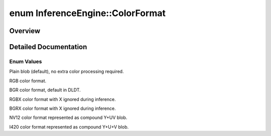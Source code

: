 .. index:: pair: enum; ColorFormat
.. _doxid-namespace_inference_engine_1a5ee5ca7708cc67a9a0becc2593d0558a:

enum InferenceEngine::ColorFormat
=================================

Overview
~~~~~~~~



.. ref-code-block:: cpp
	:class: doxyrest-overview-code-block

	#include <ie_common.h>

	enum ColorFormat
	{
	    :ref:`RAW<doxid-namespace_inference_engine_1a5ee5ca7708cc67a9a0becc2593d0558aa1af35e096785969a23b3048b2b0fc06b>`  = 0u,
	    :ref:`RGB<doxid-namespace_inference_engine_1a5ee5ca7708cc67a9a0becc2593d0558aae2262afdcd9754598dbc87e4a4725246>`,
	    :ref:`BGR<doxid-namespace_inference_engine_1a5ee5ca7708cc67a9a0becc2593d0558aa0fb221afef06def7c25b82d6fa9efc1b>`,
	    :ref:`RGBX<doxid-namespace_inference_engine_1a5ee5ca7708cc67a9a0becc2593d0558aa7ae5805f878c77d92c277585c41df041>`,
	    :ref:`BGRX<doxid-namespace_inference_engine_1a5ee5ca7708cc67a9a0becc2593d0558aa7c8c993b330b43405bd10ad36f81ec0a>`,
	    :ref:`NV12<doxid-namespace_inference_engine_1a5ee5ca7708cc67a9a0becc2593d0558aa502b46f938a363e107246de8b1c90dc7>`,
	    :ref:`I420<doxid-namespace_inference_engine_1a5ee5ca7708cc67a9a0becc2593d0558aaba5a454c78774eae8999448b33f91813>`,
	};

.. _details-namespace_inference_engine_1a5ee5ca7708cc67a9a0becc2593d0558a:

Detailed Documentation
~~~~~~~~~~~~~~~~~~~~~~



Enum Values
-----------

.. _doxid-namespace_inference_engine_1a5ee5ca7708cc67a9a0becc2593d0558aa1af35e096785969a23b3048b2b0fc06b:
.. index:: pair: enumvalue; RAW

.. ref-code-block:: cpp
	:class: doxyrest-title-code-block

	RAW

Plain blob (default), no extra color processing required.

.. _doxid-namespace_inference_engine_1a5ee5ca7708cc67a9a0becc2593d0558aae2262afdcd9754598dbc87e4a4725246:
.. index:: pair: enumvalue; RGB

.. ref-code-block:: cpp
	:class: doxyrest-title-code-block

	RGB

RGB color format.

.. _doxid-namespace_inference_engine_1a5ee5ca7708cc67a9a0becc2593d0558aa0fb221afef06def7c25b82d6fa9efc1b:
.. index:: pair: enumvalue; BGR

.. ref-code-block:: cpp
	:class: doxyrest-title-code-block

	BGR

BGR color format, default in DLDT.

.. _doxid-namespace_inference_engine_1a5ee5ca7708cc67a9a0becc2593d0558aa7ae5805f878c77d92c277585c41df041:
.. index:: pair: enumvalue; RGBX

.. ref-code-block:: cpp
	:class: doxyrest-title-code-block

	RGBX

RGBX color format with X ignored during inference.

.. _doxid-namespace_inference_engine_1a5ee5ca7708cc67a9a0becc2593d0558aa7c8c993b330b43405bd10ad36f81ec0a:
.. index:: pair: enumvalue; BGRX

.. ref-code-block:: cpp
	:class: doxyrest-title-code-block

	BGRX

BGRX color format with X ignored during inference.

.. _doxid-namespace_inference_engine_1a5ee5ca7708cc67a9a0becc2593d0558aa502b46f938a363e107246de8b1c90dc7:
.. index:: pair: enumvalue; NV12

.. ref-code-block:: cpp
	:class: doxyrest-title-code-block

	NV12

NV12 color format represented as compound Y+UV blob.

.. _doxid-namespace_inference_engine_1a5ee5ca7708cc67a9a0becc2593d0558aaba5a454c78774eae8999448b33f91813:
.. index:: pair: enumvalue; I420

.. ref-code-block:: cpp
	:class: doxyrest-title-code-block

	I420

I420 color format represented as compound Y+U+V blob.

